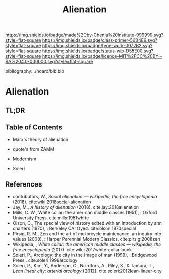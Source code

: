 #   -*- mode: org; fill-column: 60 -*-

#+TITLE: Alienation
#+STARTUP: showall
#+TOC: headlines 4
#+PROPERTY: filename

[[https://img.shields.io/badge/made%20by-Chenla%20Institute-999999.svg?style=flat-square]] 
[[https://img.shields.io/badge/class-primer-56B4E9.svg?style=flat-square]]
[[https://img.shields.io/badge/type-work-0072B2.svg?style=flat-square]]
[[https://img.shields.io/badge/status-wip-D55E00.svg?style=flat-square]]
[[https://img.shields.io/badge/licence-MIT%2FCC%20BY--SA%204.0-000000.svg?style=flat-square]]

bibliography:../hoard/bib.bib

* Alienation
:PROPERTIES:
:CUSTOM_ID:
:Name:     /home/deerpig/proj/chenla/warp/ww-alienation.org
:Created:  2018-04-04T11:11@Prek Leap (11.642600N-104.919210W)
:ID:       3d44545c-d199-4b2c-9685-006c3f096d5d
:VER:      576087164.792241791
:GEO:      48P-491193-1287029-15
:BXID:     proj:QUQ4-3676
:Class:    primer
:Type:     work
:Status:   wip
:Licence:  MIT/CC BY-SA 4.0
:END:

** TL;DR
** Table of Contents

  - Marx's theory of alienation
  - quote's from ZAMM
  - Modernism

  - Soleri


** References




 - contributors, W., /Social alienation --- wikipedia, the free
  encyclopedia/ (2018).
  cite:wiki:2018social-alienation
 - Jay, M., /A history of alienation/ (2018).
   cite:jay:2018alienation 
 - Mills, C. W., White collar: the american middle classes (1951), :
   Oxford University Press.
   cite:mills:1951white
 - Olson, C., The special view of history edited with an introduction
   by ann charters (1970), : Berkeley CA: Oyez.
   cite:olson:1970special
 - Pirsig, R. M., Zen and the art of motorcycle maintenance: an inquiry
   into values (2008), : Harper Perennial Modern Classics.
   cite:pirsig:2008zen
 - Wikipedia, , /White collar: the american middle classes ---
   wikipedia, the free encyclopedia/ (2017).
   cite:wiki:2017white-collar-book 
 - Soleri, P., Arcology: the city in the image of man (1999), :
   Bridgewood Press,.
   cite:soleri:1999arcology
 - Soleri, P., Kim, Y., Anderson, C., Nordfors, A., Riley, S., &
   Tamura, T., /Lean linear city: arterial arcology/ (2012).
   cite:soleri:2012lean-linear-city
